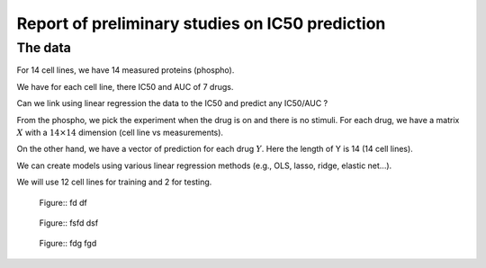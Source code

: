 Report of preliminary studies on IC50 prediction
=================================================

The data
--------

For 14 cell lines, we have 14 measured proteins (phospho). 

We have for each cell line, there IC50 and AUC of 7 drugs.  

Can we link using linear regression the data to the IC50 and predict any
IC50/AUC ?

From the phospho, we pick the experiment when the drug is on and there is no
stimuli. For each drug, we have a matrix :math:`X` with a :math:`14\times14` dimension (cell line vs
measurements).

On the other hand, we have a vector of prediction for each drug :math:`Y`. Here
the length of Y is 14 (14 cell lines).

We can create models using various linear regression methods (e.g., OLS, lasso,
ridge, elastic net...). 

We will use 12 cell lines for training and 2 for testing.



.. figure:: tulip_reg_ridge_data.png

    Figure:: fd df 


.. figure:: tulip_reg_ridge_random.png

    Figure:: fsfd dsf


.. figure:: tulip_errors_function_cv_auc.png  

    Figure:: fdg fgd
